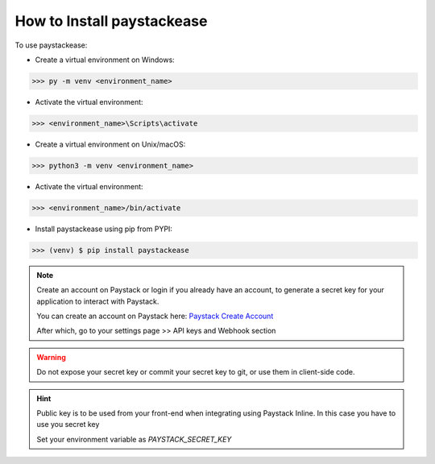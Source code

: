 ================================
How to Install paystackease
================================

To use paystackease:

*   Create a virtual environment on Windows:

..  code-block:: console

    >>> py -m venv <environment_name>

* Activate the virtual environment:

..  code-block:: console

    >>> <environment_name>\Scripts\activate

*   Create a virtual environment on Unix/macOS:

..  code-block:: console

    >>> python3 -m venv <environment_name>

* Activate the virtual environment:

..  code-block:: console

    >>> <environment_name>/bin/activate

* Install paystackease using pip from PYPI:

.. code-block:: console

    >>> (venv) $ pip install paystackease

.. note::

    Create an account on Paystack or login if you already have an account,
    to generate a secret key for your application to interact with Paystack.

    You can create an account on Paystack here: `Paystack Create Account`_

    After which, go to your settings page >> API keys and Webhook section

.. warning::

    Do not expose your secret key or commit your secret key to git, or use them in client-side code.

.. hint::
    Public key is to be used from your front-end when integrating using Paystack Inline. In this case you have to use you secret key

    Set your environment variable as *PAYSTACK_SECRET_KEY*

.. _Paystack Create Account: https://paystack.com/
